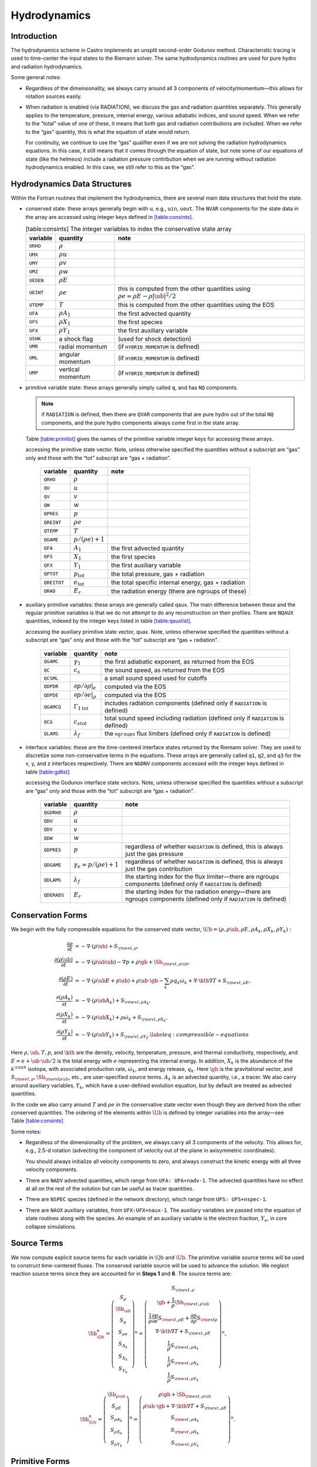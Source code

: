 *************
Hydrodynamics
*************

Introduction
============

The hydrodynamics scheme in Castro implements an unsplit
second-order Godunov method. Characteristic tracing is used to
time-center the input states to the Riemann solver. The same
hydrodynamics routines are used for pure hydro and radiation
hydrodynamics.

Some general notes:

-  Regardless of the dimensionality, we always carry around all 3
   components of velocity/momentum—this allows for rotation sources easily.

-  When radiation is enabled (via RADIATION), we discuss
   the gas and radiation quantities separately. This generally applies
   to the temperature, pressure, internal energy, various adiabatic
   indices, and sound speed. When we refer to the “total” value of
   one of these, it means that both gas and radiation contributions
   are included. When we refer to the “gas” quantity, this is what
   the equation of state would return.

   For continuity, we continue to use the “gas” qualifier even if we
   are not solving the radiation hydrodynamics equations. In this
   case, it still means that it comes through the equation of state,
   but note some of our equations of state (like the helmeos) include a
   radiation pressure contribution when we are running without
   radiation hydrodynamics enabled. In this case, we still refer to
   this as the “gas”.

Hydrodynamics Data Structures
=============================

Within the Fortran routines that implement the hydrodynamics, there are
several main data structures that hold the state.

-  conserved state: these arrays generally begin with ``u``,
   e.g., ``uin``, ``uout``. The ``NVAR``
   components for the state data in the array are accessed using
   integer keys defined in `[table:consints] <#table:consints>`__.

   .. table:: [table:consints] The integer variables to index the conservative state array

      +-----------------------+-----------------------+-------------------------+
      | **variable**          | **quantity**          | **note**                |
      +=======================+=======================+=========================+
      | ``URHO``              | :math:`\rho`          |                         |
      +-----------------------+-----------------------+-------------------------+
      | ``UMX``               | :math:`\rho u`        |                         |
      +-----------------------+-----------------------+-------------------------+
      | ``UMY``               | :math:`\rho v`        |                         |
      +-----------------------+-----------------------+-------------------------+
      | ``UMZ``               | :math:`\rho w`        |                         |
      +-----------------------+-----------------------+-------------------------+
      | ``UEDEN``             | :math:`\rho E`        |                         |
      +-----------------------+-----------------------+-------------------------+
      | ``UEINT``             | :math:`\rho e`        | this is computed from   |
      |                       |                       | the other quantities    |
      |                       |                       | using                   |
      |                       |                       | :math:`\rho e = \rho    |
      |                       |                       | E - \rho |\ub|^2        |
      |                       |                       | / 2`                    |
      +-----------------------+-----------------------+-------------------------+
      | ``UTEMP``             | :math:`T`             | this is computed from   |
      |                       |                       | the other quantities    |
      |                       |                       | using the EOS           |
      +-----------------------+-----------------------+-------------------------+
      | ``UFA``               | :math:`\rho A_1`      | the first advected      |
      |                       |                       | quantity                |
      +-----------------------+-----------------------+-------------------------+
      | ``UFS``               | :math:`\rho X_1`      | the first species       |
      +-----------------------+-----------------------+-------------------------+
      | ``UFX``               | :math:`\rho Y_1`      | the first auxiliary     |
      |                       |                       | variable                |
      +-----------------------+-----------------------+-------------------------+
      | ``USHK``              | a shock flag          | (used for shock         |
      |                       |                       | detection)              |
      +-----------------------+-----------------------+-------------------------+
      | ``UMR``               | radial momentum       | (if ``HYBRID_MOMENTUM`` |
      |                       |                       | is defined)             |
      +-----------------------+-----------------------+-------------------------+
      | ``UML``               | angular momentum      | (if ``HYBRID_MOMENTUM`` |
      |                       |                       | is defined)             |
      +-----------------------+-----------------------+-------------------------+
      | ``UMP``               | vertical momentum     | (if ``HYBRID_MOMENTUM`` |
      |                       |                       | is defined)             |
      +-----------------------+-----------------------+-------------------------+

-  primitive variable state: these arrays generally simply called
   ``q``, and has ``NQ`` components.

   .. note:: if ``RADIATION`` is defined, then there are ``QVAR``
      components that are pure hydro out of the total ``NQ``
      components, and the pure hydro components always come first in
      the state array.

   Table \ `[table:primlist] <#table:primlist>`__ gives the names of the primitive variable integer
   keys for accessing these arrays.


   .. table:: [table:primlist] The integer variable keys for
   accessing the primitive state vector. Note, unless otherwise
   specified the quantities without a subscript are “gas” only
   and those with the “tot” subscript are “gas + radiation”.

      +-----------------------+------------------------+-----------------------+
      | **variable**          | **quantity**           | **note**              |
      +=======================+========================+=======================+
      | ``QRHO``              | :math:`\rho`           |                       |
      +-----------------------+------------------------+-----------------------+
      | ``QU``                | :math:`u`              |                       |
      +-----------------------+------------------------+-----------------------+
      | ``QV``                | :math:`v`              |                       |
      +-----------------------+------------------------+-----------------------+
      | ``QW``                | :math:`w`              |                       |
      +-----------------------+------------------------+-----------------------+
      | ``QPRES``             | :math:`p`              |                       |
      +-----------------------+------------------------+-----------------------+
      | ``QREINT``            | :math:`\rho e`         |                       |
      +-----------------------+------------------------+-----------------------+
      | ``QTEMP``             | :math:`T`              |                       |
      +-----------------------+------------------------+-----------------------+
      | ``QGAME``             | :math:`p/(\rho e) + 1` |                       |
      +-----------------------+------------------------+-----------------------+
      | ``QFA``               | :math:`A_1`            | the first advected    |
      |                       |                        | quantity              |
      +-----------------------+------------------------+-----------------------+
      | ``QFS``               | :math:`X_1`            | the first species     |
      +-----------------------+------------------------+-----------------------+
      | ``QFX``               | :math:`Y_1`            | the first auxiliary   |
      |                       |                        | variable              |
      +-----------------------+------------------------+-----------------------+
      | ``QPTOT``             | :math:`p_\mathrm{tot}` | the total pressure,   |
      |                       |                        | gas + radiation       |
      +-----------------------+------------------------+-----------------------+
      | ``QREITOT``           | :math:`e_\mathrm{tot}` | the total specific    |
      |                       |                        | internal energy, gas  |
      |                       |                        | + radiation           |
      +-----------------------+------------------------+-----------------------+
      | ``QRAD``              | :math:`E_r`            | the radiation energy  |
      |                       |                        | (there are ngroups of |
      |                       |                        | these)                |
      +-----------------------+------------------------+-----------------------+

-  auxiliary primitive variables: these arrays are generally called
   qaux. The main difference between these and the regular
   primitive variables is that we do not attempt to do any
   reconstruction on their profiles. There are ``NQAUX`` quantities, indexed
   by the integer keys listed in table \ `[table:qauxlist] <#table:qauxlist>`__.

   .. table:: [table:qauxlist] The integer variable keys for
   accessing the auxiliary primitive state vector, quax.
   Note, unless otherwise specified the quantities without a
   subscript are “gas” only and those with the “tot” subscript
   are “gas + radiation”.

      +-----------------------+-----------------------+-----------------------+
      | **variable**          | **quantity**          | **note**              |
      +=======================+=======================+=======================+
      | ``QGAMC``             | :math:`\gamma_1`      | the first adiabatic   |
      |                       |                       | exponent, as returned |
      |                       |                       | from the EOS          |
      +-----------------------+-----------------------+-----------------------+
      | ``QC``                | :math:`c_s`           | the sound speed, as   |
      |                       |                       | returned from the EOS |
      +-----------------------+-----------------------+-----------------------+
      | ``QCSML``             |                       | a small sound speed   |
      |                       |                       | used for cutoffs      |
      +-----------------------+-----------------------+-----------------------+
      | ``QDPDR``             | :math:`\partial p/    | computed via the EOS  |
      |                       | \partial \rho |_e`    |                       |
      +-----------------------+-----------------------+-----------------------+
      | ``QDPDE``             | :math:`\partial p/    | computed via the EOS  |
      |                       | \partial e|_\rho`     |                       |
      +-----------------------+-----------------------+-----------------------+
      | ``QGAMCG``            | :math:`{\Gamma_1      | includes radiation    |
      |                       | }_\mathrm{tot}`       | components (defined   |
      |                       |                       | only if ``RADIATION`` |
      |                       |                       | is defined)           |
      +-----------------------+-----------------------+-----------------------+
      | ``QCG``               | :math:`{c_s           | total sound speed     |
      |                       | }_\mathrm{tot}`       | including radiation   |
      |                       |                       | (defined only if      |
      |                       |                       | ``RADIATION`` is      |
      |                       |                       | defined)              |
      +-----------------------+-----------------------+-----------------------+
      | ``QLAMS``             | :math:`\lambda_f`     | the ``ngroups`` flux  |
      |                       |                       | limiters (defined     |
      |                       |                       | only if ``RADIATION`` |
      |                       |                       | is defined)           |
      +-----------------------+-----------------------+-----------------------+

-  interface variables: these are the time-centered interface states
   returned by the Riemann solver. They are used to discretize some
   non-conservative terms in the equations. These arrays are generally
   called ``q1``, ``q2``, and ``q3`` for the x, y, and z
   interfaces respectively. There are ``NGDNV`` components accessed with
   the integer keys defined in table \ `[table:gdlist] <#table:gdlist>`__

   .. table:: [table:gdlist] The integer variable keys for
   accessing the Godunov interface state vectors.
   Note, unless otherwise specified the quantities without a
   subscript are “gas” only and those with the “tot” subscript
   are “gas + radiation”.

      +-----------------------+-----------------------+-----------------------+
      | **variable**          | **quantity**          | **note**              |
      +=======================+=======================+=======================+
      | ``QGDRHO``            | :math:`\rho`          |                       |
      +-----------------------+-----------------------+-----------------------+
      | ``QDU``               | :math:`u`             |                       |
      +-----------------------+-----------------------+-----------------------+
      | ``QDV``               | :math:`v`             |                       |
      +-----------------------+-----------------------+-----------------------+
      | ``QDW``               | :math:`w`             |                       |
      +-----------------------+-----------------------+-----------------------+
      | ``QDPRES``            | :math:`p`             | regardless of whether |
      |                       |                       | ``RADIATION`` is      |
      |                       |                       | defined,              |
      |                       |                       | this is always just   |
      |                       |                       | the gas pressure      |
      +-----------------------+-----------------------+-----------------------+
      | ``QDGAME``            | :math:`\gamma_e = p/( | regardless of whether |
      |                       | \rho e) + 1`          | ``RADIATION`` is      |
      |                       |                       | defined,              |
      |                       |                       | this is always just   |
      |                       |                       | the gas contribution  |
      +-----------------------+-----------------------+-----------------------+
      | ``QDLAMS``            | :math:`{\lambda_f}`   | the starting index    |
      |                       |                       | for the flux          |
      |                       |                       | limiter—there are     |
      |                       |                       | ngroups components    |
      |                       |                       | (defined only if      |
      |                       |                       | ``RADIATION`` is      |
      |                       |                       | defined)              |
      +-----------------------+-----------------------+-----------------------+
      | ``QDERADS``           | :math:`E_r`           | the starting index    |
      |                       |                       | for the radiation     |
      |                       |                       | energy—there are      |
      |                       |                       | ngroups components    |
      |                       |                       | (defined only if      |
      |                       |                       | ``RADIATION`` is      |
      |                       |                       | defined)              |
      +-----------------------+-----------------------+-----------------------+

Conservation Forms
==================

We begin with the fully compressible equations for the conserved state vector,
:math:`\Ub = (\rho, \rho \ub, \rho E, \rho A_k, \rho X_k, \rho Y_k):`

.. math::

   \begin{align}
   \frac{\partial \rho}{\partial t} &= - \nabla \cdot (\rho \ub) + S_{{\rm ext},\rho}, \\
   \frac{\partial (\rho \ub)}{\partial t} &= - \nabla \cdot (\rho \ub \ub) - \nabla p +\rho \gb + \Sb_{{\rm ext},\rho\ub}, \\
   \frac{\partial (\rho E)}{\partial t} &= - \nabla \cdot (\rho \ub E + p \ub) + \rho \ub \cdot \gb - \sum_k {\rho q_k \dot\omega_k} + \nabla\cdot\kth\nabla T + S_{{\rm ext},\rho E}, \\
   \frac{\partial (\rho A_k)}{\partial t} &= - \nabla \cdot (\rho \ub A_k) + S_{{\rm ext},\rho A_k}, \\
   \frac{\partial (\rho X_k)}{\partial t} &= - \nabla \cdot (\rho \ub X_k) + \rho \dot\omega_k + S_{{\rm ext},\rho X_k}, \\
   \frac{\partial (\rho Y_k)}{\partial t} &= - \nabla \cdot (\rho \ub Y_k) + S_{{\rm ext},\rho Y_k}.\label{eq:compressible-equations}
   \end{align}

Here :math:`\rho, \ub, T, p`, and :math:`\kth` are the density,
velocity, temperature, pressure, and thermal conductivity,
respectively, and :math:`E = e + \ub \cdot \ub / 2` is the total
energy with :math:`e` representing the internal energy. In addition,
:math:`X_k` is the abundance of the :math:`k^{\rm th}` isotope, with
associated production rate, :math:`\dot\omega_k`, and energy release,
:math:`q_k`. Here :math:`\gb` is the gravitational vector, and
:math:`S_{{\rm ext},\rho}, \Sb_{{\rm ext}\rho\ub}`, etc., are
user-specified source terms. :math:`A_k` is an advected quantity,
i.e., a tracer. We also carry around auxiliary variables, :math:`Y_k`,
which have a user-defined evolution equation, but by default are
treated as advected quantities.

In the code we also carry around :math:`T` and :math:`\rho e` in the conservative
state vector even though they are derived from the other conserved
quantities. The ordering of the elements within :math:`\Ub` is defined
by integer variables into the array—see
Table \ `[table:consints] <#table:consints>`__

Some notes:

-  Regardless of the dimensionality of the problem, we always carry
   all 3 components of the velocity. This allows for, e.g., 2.5-d
   rotation (advecting the component of velocity out of the plane in
   axisymmetric coordinates).

   You should always initialize all velocity components to zero, and
   always construct the kinetic energy with all three velocity components.

-  There are ``NADV`` advected quantities, which range from
   ``UFA: UFA+nadv-1``. The advected quantities have no effect at all on
   the rest of the solution but can be useful as tracer quantities.

-  There are ``NSPEC`` species (defined in the network
   directory), which range from ``UFS: UFS+nspec-1``.

-  There are ``NAUX`` auxiliary variables, from ``UFX:UFX+naux-1``. The
   auxiliary variables are passed into the equation of state routines
   along with the species. An example of an auxiliary variable is the
   electron fraction, :math:`Y_e`, in core collapse simulations.


Source Terms
============

We now compute explicit source terms for each variable in :math:`\Qb` and
:math:`\Ub`. The primitive variable source terms will be used to construct
time-centered fluxes. The conserved variable source will be used to
advance the solution. We neglect reaction source terms since they are
accounted for in **Steps 1** and **6**. The source terms are:

.. math::

   \Sb_{\Qb}^n =
   \left(\begin{array}{c}
   S_\rho \\
   \Sb_{\ub} \\
   S_p \\
   S_{\rho e} \\
   S_{A_k} \\
   S_{X_k} \\
   S_{Y_k}
   \end{array}\right)^n
   =
   \left(\begin{array}{c}
   S_{{\rm ext},\rho} \\
   \gb + \frac{1}{\rho}\Sb_{{\rm ext},\rho\ub} \\
   \frac{1}{\rho}\frac{\partial p}{\partial e}S_{{\rm ext},\rho E} + \frac{\partial p}{\partial\rho}S_{{\rm ext}\rho} \\
   \nabla\cdot\kth\nabla T + S_{{\rm ext},\rho E} \\
   \frac{1}{\rho}S_{{\rm ext},\rho A_k} \\
   \frac{1}{\rho}S_{{\rm ext},\rho X_k} \\
   \frac{1}{\rho}S_{{\rm ext},\rho Y_k}
   \end{array}\right)^n,

.. math::

   \Sb_{\Ub}^n =
   \left(\begin{array}{c}
   \Sb_{\rho\ub} \\
   S_{\rho E} \\
   S_{\rho A_k} \\
   S_{\rho X_k} \\
   S_{\rho Y_k}
   \end{array}\right)^n
   =
   \left(\begin{array}{c}
   \rho \gb + \Sb_{{\rm ext},\rho\ub} \\
   \rho \ub \cdot \gb + \nabla\cdot\kth\nabla T + S_{{\rm ext},\rho E} \\
   S_{{\rm ext},\rho A_k} \\
   S_{{\rm ext},\rho X_k} \\
   S_{{\rm ext},\rho Y_k}
   \end{array}\right)^n.

Primitive Forms
===============

Castro uses the primitive form of the fluid equations, defined in terms of
the state :math:`\Qb = (\rho, \ub, p, \rho e, A_k, X_k, Y_k)`, to construct the
interface states that are input to the Riemann problem.

The primitive variable equations for density, velocity, and pressure are:

.. math::

   \begin{align}
     \frac{\partial\rho}{\partial t} &= -\ub\cdot\nabla\rho - \rho\nabla\cdot\ub + S_{{\rm ext},\rho} \\
   %
     \frac{\partial\ub}{\partial t} &= -\ub\cdot\nabla\ub - \frac{1}{\rho}\nabla p + \gb + 
   \frac{1}{\rho} (\Sb_{{\rm ext},\rho\ub} - \ub \; S_{{\rm ext},\rho}) \\
   \frac{\partial p}{\partial t} &= -\ub\cdot\nabla p - \rho c^2\nabla\cdot\ub +
   \left(\frac{\partial p}{\partial \rho}\right)_{e,X}S_{{\rm ext},\rho}\nonumber\\
   &+\  \frac{1}{\rho}\sum_k\left(\frac{\partial p}{\partial X_k}\right)_{\rho,e,X_j,j\neq k}\left(\rho\dot\omega_k + S_{{\rm ext},\rho X_k} - X_kS_{{\rm ext},\rho}\right)\nonumber\\
   & +\  \frac{1}{\rho}\left(\frac{\partial p}{\partial e}\right)_{\rho,X}\left[-eS_{{\rm ext},\rho} - \sum_k\rho q_k\dot\omega_k + \nabla\cdot\kth\nabla T \right.\nonumber\\
   & \quad\qquad\qquad\qquad+\ S_{{\rm ext},\rho E} - \ub\cdot\left(\Sb_{{\rm ext},\rho\ub} - \frac{\ub}{2}S_{{\rm ext},\rho}\right)\Biggr] 
   \end{align}

The advected quantities appear as:

.. math::

   \begin{align}
   \frac{\partial A_k}{\partial t} &= -\ub\cdot\nabla A_k + \frac{1}{\rho}
                                        ( S_{{\rm ext},\rho A_k} - A_k S_{{\rm ext},\rho} ), \\
   \frac{\partial X_k}{\partial t} &= -\ub\cdot\nabla X_k + \dot\omega_k + \frac{1}{\rho}
                                        ( S_{{\rm ext},\rho X_k}  - X_k S_{{\rm ext},\rho} ), \\
   \frac{\partial Y_k}{\partial t} &= -\ub\cdot\nabla Y_k + \frac{1}{\rho} 
                                        ( S_{{\rm ext},\rho Y_k}  - Y_k S_{{\rm ext},\rho} ).
   \end{align}

All of the primitive variables are derived from the conservative state
vector, as described in Section `6.1 <#Sec:Compute Primitive Variables>`__.
When accessing the primitive variable state vector, the integer variable
keys for the different quantities are listed in Table \ `[table:primlist] <#table:primlist>`__.

Internal energy and temperature
-------------------------------

We augment the above system with an internal energy equation:

.. math::

   \begin{align}
   \frac{\partial(\rho e)}{\partial t} &= - \ub\cdot\nabla(\rho e) - (\rho e+p)\nabla\cdot\ub - \sum_k \rho q_k\dot\omega_k 
                                           + \nabla\cdot\kth\nabla T + S_{{\rm ext},\rho E} \nonumber\\
   & -\  \ub\cdot\left(\Sb_{{\rm ext},\rho\ub}-\frac{1}{2}S_{{\rm ext},\rho}\ub\right),
   \end{align}

This has two benefits. First, for a general equation of state,
carrying around an additional thermodynamic quantity allows us to
avoid equation of state calls (in particular, in the Riemann solver,
see e.g. :cite:`colglaz`). Second, it is sometimes the case that the
internal energy calculated as

.. math:: e_T \equiv E - \frac{1}{2} \mathbf{v}^2

is
unreliable. This has two usual causes: one, for high Mach number
flows, the kinetic energy can dominate the total gas energy, making
the subtraction numerically unreliable; two, if you use gravity or
other source terms, these can indirectly alter the value of the
internal energy if obtained from the total energy.

To provide a more reasonable internal energy for defining the
thermodynamic state, we have implemented the dual energy formalism
from ENZO :cite:`bryan:1995`, :cite:`bryan:2014`, where we switch
between :math:`(\rho e)` and :math:`(\rho e_T)` depending on the local
state of the fluid. To do so, we define parameters :math:`\eta_1`,
:math:`\eta_2`, and :math:`\eta_3`, corresponding to the code
parameters castro.dual_energy_eta1, castro.dual_energy_eta2, and
castro.dual_energy_eta3. We then consider the ratio :math:`e_T / E`,
the ratio of the internal energy (derived from the total energy) to
the total energy. These parameters are used as follows:

-  :math:`\eta_1`: If :math:`e_T > \eta_1 E`, then we use :math:`e_T` for the purpose
   of calculating the pressure in the hydrodynamics update. Otherwise,
   we use the :math:`e` from the internal energy equation in our EOS call to
   get the pressure.

-  :math:`\eta_2`: At the end of each hydro advance, we examine whether
   :math:`e_T > \eta_2 E`. If so, we reset :math:`e` to be equal to :math:`e_T`,
   discarding the results of the internal energy equation. Otherwise,
   we keep :math:`e` as it is.

   Optionally we can also update :math:`E` so that it gains the difference of
   the old and and new :math:`e`, by setting
   castro.dual_energy_update_E_from_e to 1.

-  :math:`\eta_3`: Similar to :math:`\eta_1`, if :math:`e_T > \eta_3 E`, we use
   :math:`e_T` for the purposes of our nuclear reactions, otherwise, we use
   :math:`e`.

Note that our version of the internal energy equation does not require
an artificial viscosity, as used in some other hydrodynamics
codes. The update for :math:`(\rho e)` uses information from the Riemann
solve to calculate the fluxes, which contains the information
intrinsic to the shock-capturing part of the scheme.

In the code we also carry around :math:`T` in the primitive state vector.

Primitive Variable System
-------------------------

The full primitive variable form (without the advected or auxiliary
quantities) is

.. math:: \frac{\partial\Qb}{\partial t} + \sum_d \Ab_d\frac{\partial\Qb}{\partial x_d} = \Sb_{\Qb}.

For example, in 2D:

.. math::

   \left(\begin{array}{c}
   \rho \\
   u \\
   v \\
   p \\
   \rho e \\
   X_k
   \end{array}\right)_t
   +
   \left(\begin{array}{cccccc}
   u & \rho & 0 & 0 & 0 & 0 \\
   0 & u & 0 & \frac{1}{\rho} & 0 & 0 \\
   0 & 0 & u & 0 & 0 & 0 \\
   0 & \rho c^2 & 0 & u & 0 & 0 \\
   0 & \rho e + p & 0 & 0 & u & 0 \\
   0 & 0 & 0 & 0 & 0 & u
   \end{array}\right)
   \left(\begin{array}{c}
   \rho \\
   u \\
   v \\
   p \\
   \rho e \\
   X_k
   \end{array}\right)_x
   +
   \left(\begin{array}{cccccc}
   v & 0 & \rho & 0 & 0 & 0 \\
   0 & v & 0 & 0 & 0 & 0 \\
   0 & 0 & v & \frac{1}{\rho} & 0 & 0 \\
   0 & 0 & \rho c^2 & v & 0 & 0 \\
   0 & 0 & \rho e + p & 0 & v & 0 \\
   0 & 0 & 0 & 0 & 0 & v
   \end{array}\right)
   \left(\begin{array}{c}
   \rho \\
   u \\
   v \\
   p \\
   \rho e \\
   X_k
   \end{array}\right)_y
   =
   \Sb_\Qb

The eigenvalues are:

.. math:: {\bf \Lambda}(\Ab_x) = \{u-c,u,u,u,u,u+c\}, \qquad {\bf \Lambda}(\Ab_y) = \{v-c,v,v,v,v,v+c\} .

The right column eigenvectors are:

.. math::

   \Rb(\Ab_x) =
   \left(\begin{array}{cccccc}
   1 & 1 & 0 & 0 & 0 & 1 \\
   -\frac{c}{\rho} & 0 & 0 & 0 & 0 & \frac{c}{\rho} \\
   0 & 0 & 1 & 0 & 0 & 0 \\
   c^2 & 0 & 0 & 0 & 0 & c^2 \\
   h & 0 & 0 & 1 & 0 & h \\
   0 & 0 & 0 & 0 & 1 & 0 \\
   \end{array}\right),
   \qquad
   \Rb(\Ab_y) =
   \left(\begin{array}{cccccc}
   1 & 1 & 0 & 0 & 0 & 1 \\
   0 & 0 & 1 & 0 & 0 & 0 \\
   -\frac{c}{\rho} & 0 & 0 & 0 & 0 & \frac{c}{\rho} \\
   c^2 & 0 & 0 & 0 & 0 & c^2 \\
   h & 0 & 0 & 1 & 0 & h \\
   0 & 0 & 0 & 0 & 1 & 0 \\
   \end{array}\right).

The left row eigenvectors, normalized so that :math:`\Rb_d\cdot\Lb_d = \Ib` are:

.. math::

   \Lb_x =
   \left(\begin{array}{cccccc}
   0 & -\frac{\rho}{2c} & 0 & \frac{1}{2c^2} & 0 & 0 \\
   1 & 0 & 0 & -\frac{1}{c^2} & 0 & 0 \\
   0 & 0 & 1 & 0 & 0 & 0 \\
   0 & 0 & 0 & -\frac{h}{c^2} & 1 & 0 \\
   0 & 0 & 0 & 0 & 0 & 1 \\
   0 & \frac{\rho}{2c} & 0 & \frac{1}{2c^2} & 0 & 0
   \end{array}\right),
   \qquad
   \Lb_y =
   \left(\begin{array}{cccccc}
   0 & 0 & -\frac{\rho}{2c} & \frac{1}{2c^2} & 0 & 0 \\
   1 & 0 & 0 & -\frac{1}{c^2} & 0 & 0 \\
   0 & 1 & 0 & 0 & 0 & 0 \\
   0 & 0 & 0 & -\frac{h}{c^2} & 1 & 0 \\
   0 & 0 & 0 & 0 & 0 & 1 \\
   0 & 0 & \frac{\rho}{2c} & \frac{1}{2c^2} & 0 & 0
   \end{array}\right).

.. _Sec:Advection Step:

Hydrodynamics Update
====================

There are four major steps in the hydrodynamics update:

#. Converting to primitive variables

#. Construction the edge states

#. Solving the Riemann problem

#. Doing the conservative update

Each of these steps has a variety of runtime parameters that
affect their behavior. Additionally, there are some general
runtime parameters for hydrodynamics:

-  ``castro.do_hydro``: time-advance the fluid dynamical
   equations (0 or 1; must be set)

-  ``castro.add_ext_src``: include additional user-specified
   source term (0 or 1; default 0)

-  ``castro.do_sponge``: call the sponge routine
   after the solution update (0 or 1; default: 0)

   The purpose of the sponge is to damp velocities outside of a star, to
   prevent them from dominating the timestep constraint. The sponge parameters
   are set in your ``probin`` file, in the ``&sponge`` namelist. You can sponge either
   on radius from the center (using ``sponge_lower_radius`` and
   ``sponge_upper_radius``) or on density (using ``sponge_lower_density``
   and ``sponge_upper_density``). The timescale of the damping is
   set through ``sponge_timescale``.

-  ``castro.normalize_species``: enforce that :math:`\sum_i X_i = 1`
   (0 or 1; default: 0)

-  ``castro.fix_mass_flux``: enforce constant mass flux at
   domain boundary (0 or 1; default: 1)

-  ``castro.spherical_star``: this is used to set the boundary
   conditions by assuming the star is spherically symmetric in
   the outer regions (0 or 1; default: 0)

   When used, Castro averages the values at a given radius over the
   cells that are inside the domain to define a radial function. This
   function is then used to set the values outside the domain in
   implementing the boundary conditions.

-  ``castro.show_center_of_mass``: (0 or 1; default: 0)

Several floors are imposed on the thermodynamic quantities to prevet unphysical
behavior:

-  ``castro.small_dens``: (Real; default: -1.e20)

-  ``castro.small_temp``: (Real; default: -1.e20)

-  ``castro.small_pres``: (Real; default: -1.e20)

.. _Sec:Compute Primitive Variables:

Compute Primitive Variables
---------------------------

We compute the primtive variables from the conserved variables.

-  :math:`\rho, \rho e`: directly copy these from the conserved state
   vector

-  :math:`\ub, A_k, X_k, Y_k`: copy these from the conserved state
   vector, dividing by :math:`\rho`

-  :math:`p,T`: use the EOS.

   First, if castro.allow_negative_energy is 0 (it defaults to
   1) and :math:`e < 0`, we do the following:

   #. Use the EOS to set :math:`e = e(\rho,T_{\rm small},X_k)`.

   #. If :math:`e < 0`, abort the program with an error message.

   Now, use the EOS to compute :math:`p,T = p,T(\rho,e,X_k)`.

We also compute the flattening coefficient, :math:`\chi\in[0,1]`, used in
the edge state prediction to further limit slopes near strong shocks.
We use the same flattening procedure described in the the the original
PPM paper :cite:`ppm` and the Flash paper :cite:`flash`.
A flattening coefficient of 1 indicates that no additional limiting
takes place; a flattening coefficient of 0 means we effectively drop
order to a first-order Godunov scheme (this convention is opposite of
that used in the Flash paper). For each cell, we compute the
flattening coefficient for each spatial direction, and choose the
minimum value over all directions. As an example, to compute the
flattening for the x-direction, here are the steps:

#. Define :math:`\zeta`

   .. math:: \zeta_i = \frac{p_{i+1}-p_{i-1}}{\max\left(p_{\rm small},|p_{i+2}-p_{i-2}|\right)}.

#. Define :math:`\tilde\chi`

   .. math:: \tilde\chi_i = \min\left\{1,\max[0,a(\zeta_i - b)]\right\},

   where :math:`a=10` and :math:`b=0.75` are tunable parameters. We are essentially
   setting :math:`\tilde\chi_i=a(\zeta_i-b)`, and then constraining
   :math:`\tilde\chi_i` to lie in the range :math:`[0,1]`. Then, if either
   :math:`u_{i+1}-u_{i-1}<0` or

   .. math:: \frac{p_{i+1}-p_{i-1}}{\min(p_{i+1},p_{i-1})} \le c,

   where :math:`c=1/3` is a tunable parameter, then set :math:`\tilde\chi_i=0`.

#. Define :math:`\chi`

   .. math::

      \chi_i =
      \begin{cases}
      1 - \max(\tilde\chi_i,\tilde\chi_{i-1}) & p_{i+1}-p_{i-1} > 0 \\
      1 - \max(\tilde\chi_i,\tilde\chi_{i+1}) & \text{otherwise}
      \end{cases}.

The following runtime parameters affect the behavior here:

-  castro.use_flattening turns on/off the flattening of parabola
   near shocks (0 or 1; default 1)

Edge State Prediction
---------------------

We wish to compute a left and right state of primitive variables at
each edge to be used as inputs to the Riemann problem. There
are several reconstruction techniques, a piecewise
linear method that follows the description in :cite:`colella:1990`,
the classic PPM limiters :cite:`ppm`, and the new PPM limiters introduced
in :cite:`colellasekora`. The choice of
limiters is determined by castro.ppm_type.

For the new PPM limiters, we have further modified the method
of :cite:`colellasekora` to eliminate sensitivity due to roundoff error
(modifications via personal communication with Colella).

We also use characteristic tracing with corner coupling in 3D, as
described in Miller & Colella (2002) :cite:`millercolella:2002`. We
give full details of the new PPM algorithm, as it has not appeared before
in the literature, and summarize the developments from Miller &
Colella.

The PPM algorithm is used to compute time-centered edge states by
extrapolating the base-time data in space and time. The edge states
are dual-valued, i.e., at each face, there is a left state and a right
state estimate. The spatial extrapolation is one-dimensional, i.e.,
transverse derivatives are ignored. We also use a flattening
procedure to further limit the edge state values. The Miller &
Colella algorithm, which we describe later, incorporates the
transverse terms, and also describes the modifications required for
equations with additional characteristics besides the fluid velocity.
There are four steps to compute these dual-valued edge states (here,
we use :math:`s` to denote an arbitrary scalar from :math:`\Qb`, and we write the
equations in 1D, for simplicity):

-  **Step 1**: Compute :math:`s_{i,+}` and :math:`s_{i,-}`, which are spatial
   interpolations of :math:`s` to the hi and lo side of the face with special
   limiters, respectively. Begin by interpolating :math:`s` to edges using a
   4th-order interpolation in space:

   .. math:: s_{i+\myhalf} = \frac{7}{12}\left(s_{i+1}+s_i\right) - \frac{1}{12}\left(s_{i+2}+s_{i-1}\right).

   Then, if :math:`(s_{i+\myhalf}-s_i)(s_{i+1}-s_{i+\myhalf}) < 0`, we limit
   :math:`s_{i+\myhalf}` a nonlinear combination of approximations to the
   second derivative. The steps are as follows:

   #. Define:

      .. math::

         \begin{align}
         (D^2s)_{i+\myhalf} &= 3\left(s_{i}-2s_{i+\myhalf}+s_{i+1}\right) \\
         (D^2s)_{i+\myhalf,L} &= s_{i-1}-2s_{i}+s_{i+1} \\
         (D^2s)_{i+\myhalf,R} &= s_{i}-2s_{i+1}+s_{i+2}
         \end{align}

   #. Define

      .. math:: s = \text{sign}\left[(D^2s)_{i+\myhalf}\right],

      .. math:: (D^2s)_{i+\myhalf,\text{lim}} = s\max\left\{\min\left[Cs\left|(D^2s)_{i+\myhalf,L}\right|,Cs\left|(D^2s)_{i+\myhalf,R}\right|,s\left|(D^2s)_{i+\myhalf}\right|\right],0\right\},

      where :math:`C=1.25` as used in Colella and Sekora 2009. The limited value
      of :math:`s_{i+\myhalf}` is

      .. math:: s_{i+\myhalf} = \frac{1}{2}\left(s_{i}+s_{i+1}\right) - \frac{1}{6}(D^2s)_{i+\myhalf,\text{lim}}.

   Now we implement an updated implementation of the Colella & Sekora
   algorithm which eliminates sensitivity to roundoff. First we
   need to detect whether a particular cell corresponds to an
   “extremum”. There are two tests.

   -  For the first test, define

      .. math:: \alpha_{i,\pm} = s_{i\pm\myhalf} - s_i.

      If :math:`\alpha_{i,+}\alpha_{i,-} \ge 0`, then we are at an extremum.

   -  We only apply the second test if either
      :math:`|\alpha_{i,\pm}| > 2|\alpha_{i,\mp}|`. If so, we define:

      .. math::

         \begin{align}
         (Ds)_{i,{\rm face},-} &= s_{i-1/2} - s_{i-3/2} \\
         (Ds)_{i,{\rm face},+} &= s_{i+3/2} - s_{i-1/2}
         \end{align}

      .. math:: (Ds)_{i,{\rm face,min}} = \min\left[\left|(Ds)_{i,{\rm face},-}\right|,\left|(Ds)_{i,{\rm face},+}\right|\right].

      .. math::

         \begin{align}
         (Ds)_{i,{\rm cc},-} &= s_{i} - s_{i-1} \\
         (Ds)_{i,{\rm cc},+} &= s_{i+1} - s_{i}
         \end{align}

      .. math:: (Ds)_{i,{\rm cc,min}} = \min\left[\left|(Ds)_{i,{\rm cc},-}\right|,\left|(Ds)_{i,{\rm cc},+}\right|\right].

      If :math:`(Ds)_{i,{\rm face,min}} \ge (Ds)_{i,{\rm cc,min}}`, set
      :math:`(Ds)_{i,\pm} = (Ds)_{i,{\rm face},\pm}`. Otherwise, set
      :math:`(Ds)_{i,\pm} = (Ds)_{i,{\rm cc},\pm}`. Finally, we are at an extreumum if
      :math:`(Ds)_{i,+}(Ds)_{i,-} \le 0`.

   Thus concludes the extremum tests. The remaining limiters depend on
   whether we are at an extremum.

   -  If we are at an extremum, we modify :math:`\alpha_{i,\pm}`. First, we
      define

      .. math::

         \begin{align}
         (D^2s)_{i} &= 6(\alpha_{i,+}+\alpha_{i,-}) \\
         (D^2s)_{i,L} &= s_{i-2}-2s_{i-1}+s_{i} \\
         (D^2s)_{i,R} &= s_{i}-2s_{i+1}+s_{i+2} \\
         (D^2s)_{i,C} &= s_{i-1}-2s_{i}+s_{i+1}
         \end{align}

      Then, define

      .. math:: s = \text{sign}\left[(D^2s)_{i}\right],

      .. math:: (D^2s)_{i,\text{lim}} = \max\left\{\min\left[s(D^2s)_{i},Cs\left|(D^2s)_{i,L}\right|,Cs\left|(D^2s)_{i,R}\right|,Cs\left|(D^2s)_{i,C}\right|\right],0\right\}.

      Then,

      .. math:: \alpha_{i,\pm} = \frac{\alpha_{i,\pm}(D^2s)_{i,\text{lim}}}{\max\left[(D^2s)_{i},1\times 10^{-10}\right]}

   -  If we are not at an extremum and 
      :math:`|\alpha_{i,\pm}| > 2|\alpha_{i,\mp}|`, then define

      .. math:: s = \text{sign}(\alpha_{i,\mp})

      .. math:: \delta\mathcal{I}_{\text{ext}} = \frac{-\alpha_{i,\pm}^2}{4\left(\alpha_{j,+}+\alpha_{j,-}\right)},

      .. math:: \delta s = s_{i\mp 1} - s_i,

      If :math:`s\delta\mathcal{I}_{\text{ext}} \ge s\delta s`, then we perform
      the following test. If :math:`s\delta s - \alpha_{i,\mp} \ge 1\times
      10^{-10}`, then

      .. math:: \alpha_{i,\pm} =  -2\delta s - 2s\left[(\delta s)^2 - \delta s \alpha_{i,\mp}\right]^{\myhalf}

      otherwise,

      .. math:: \alpha_{i,\pm} =  -2\alpha_{i,\mp}

   Finally, :math:`s_{i,\pm} = s_i + \alpha_{i,\pm}`.

-  **Step 2**: Construct a quadratic profile using :math:`s_{i,-},s_i`,
   and :math:`s_{i,+}`.

   .. math:: s_i^I(x) = s_{i,-} + \xi\left[s_{i,+} - s_{i,-} + s_{6,i}(1-\xi)\right],\label{Quadratic Interp}

   .. math:: s_6 = 6s_{i} - 3\left(s_{i,-}+s_{i,+}\right),

   .. math:: \xi = \frac{x - ih}{h}, ~ 0 \le \xi \le 1.

-  | **Step 3:** Integrate quadratic profiles. We are essentially
     computing the average value swept out by the quadratic profile
     across the face assuming the profile is moving at a speed
     :math:`\lambda_k`.
   | Define the following integrals, where :math:`\sigma_k =
       |\lambda_k|\Delta t/h`:

     .. math::

        \begin{align}
        \mathcal{I}^{(k)}_{+}(s_i) &= \frac{1}{\sigma_k h}\int_{(i+\myhalf)h-\sigma_k h}^{(i+\myhalf)h}s_i^I(x)dx \\
        \mathcal{I}^{(k)}_{-}(s_i) &= \frac{1}{\sigma_k h}\int_{(i-\myhalf)h}^{(i-\myhalf)h+\sigma_k h}s_i^I(x)dx
        \end{align}

     Plugging in (`[Quadratic Interp] <#Quadratic Interp>`__) gives:

     .. math::

        \begin{align}
        \mathcal{I}^{(k)}_{+}(s_i) &= s_{i,+} - \frac{\sigma_k}{2}\left[s_{i,+}-s_{i,-}-\left(1-\frac{2}{3}\sigma_k\right)s_{6,i}\right], \\
        \mathcal{I}^{(k)}_{-}(s_i) &= s_{i,-} + \frac{\sigma_k}{2}\left[s_{i,+}-s_{i,-}+\left(1-\frac{2}{3}\sigma_k\right)s_{6,i}\right].
        \end{align}

-  **Step 4:** Obtain 1D edge states by performing a 1D
   extrapolation to get left and right edge states. Note that we
   include an explicit source term contribution.

   .. math::

      \begin{align}
      s_{L,i+\myhalf} &= s_i - \chi_i\sum_{k:\lambda_k \ge 0}\lb_k\cdot\left[s_i-\mathcal{I}^{(k)}_{+}(s_i)\right]\rb_k + \frac{\dt}{2}S_i^n, \\
      s_{R,i-\myhalf} &= s_i - \chi_i\sum_{k:\lambda_k < 0}\lb_k\cdot\left[s_i-\mathcal{I}^{(k)}_{-}(s_i)\right]\rb_k + \frac{\dt}{2}S_i^n.
      \end{align}

   Here, :math:`\rb_k` is the :math:`k^{\rm th}` right column eigenvector of
   :math:`\Rb(\Ab_d)` and :math:`\lb_k` is the :math:`k^{\rm th}` left row eigenvector lf
   :math:`\Lb(\Ab_d)`. The flattening coefficient is :math:`\chi_i`.

In order to add the transverse terms in an spatial operator unsplit
framework, the details follow exactly as given in Section 4.2.1 in
Miller & Colella, except for the details of the Riemann solver,
which are given below.

For the reconstruction of the interface states, the following apply:

-  ``castro.ppm_type`` : use piecewise linear vs PPM algorithm
   (0, 1, 2; default: 1)

   Values of 1 and 2 are both piecewise parabolic reconstruction, with
   2 using updated limiters that better preserve extrema.

-  ``castro.ppm_temp_fix`` does various attempts to use the
   temperature in the reconstruction of the interface states. This
   is experimental.

-  ``castro.ppm_predict_gammae`` reconstructs :math:`\gamma_e = p/(\rho e) + 1`
   to the interfaces and does the necessary transverse terms to aid in
   the conversion between the conserved and primitive interface states
   in the transverse flux routines (0 or 1; default 0)

-  ``castro.ppm_reference_eigenvectors`` uses the reference states in
   the evaluation of the eigenvectors for the characteristic projection
   (0 or 1; default 0)

The interface states are corrected with information from the
transverse directions to make this a second-order update. These
transverse directions involve separate Riemann solves. Sometimes, the
update to the interface state from the transverse directions can make
the state ill-posed. There are several parameters that help fix this:

-  ``castro.transverse_use_eos`` : If this is 1, then we call
   the equation of state on the interface, using :math:`\rho`, :math:`e`, and
   :math:`X_k`, to get the interface pressure. This should result in a
   thermodynamically consistent interface state.

-  ``castro.transverse_reset_density`` : If the transverse
   corrections result in a negative density on the interface, then we
   reset all of the interface states to their values before the
   transverse corrections.

-  ``castro.transverse_reset_rhoe`` : The transverse updates operate
   on the conserved state. Usually, we construct the interface
   :math:`(\rho e)` in the transverse update from total energy and the
   kinetic energy, however, if the interface :math:`(rho e)` is negative,
   and ``transverse_reset_rhoe`` = 1, then we explicitly
   discretize an equation for the evolution of :math:`(\rho e)`, including
   its transverse update.

Riemann Problem
---------------

Castro has three main options for the Riemann solver—the
Colella & Glaz solver :cite:`colglaz` (the same solver used
by Flash), a simpler solver described in an unpublished
manuscript by Colella, Glaz, & Ferguson, and an HLLC
solver. The first two are both
two-shock approximate solvers, but differ in how they approximate
the thermodynamics in the “star” region.

Inputs from the edge state prediction are :math:`\rho_{L/R}, u_{L/R},
v_{L/R}, p_{L/R}`, and :math:`(\rho e)_{L/R}` (:math:`v` represents all of the
transverse velocity components). We also compute :math:`\Gamma \equiv d\log
p / d\log \rho |_s` at cell centers and copy these to edges directly
to get the left and right states, :math:`\Gamma_{L/R}`. We also define
:math:`c_{\rm avg}` as a face-centered value that is the average of the
neighboring cell-centered values of :math:`c`. We have also computed
:math:`\rho_{\rm small}, p_{\rm small}`, and :math:`c_{\rm small}` using
cell-centered data.

Here are the steps. First, define 
:math:`(\rho c)_{\rm small} = \rho_{\rm small}c_{\rm small}`. Then, define:

.. math:: (\rho c)_{L/R} = \max\left[(\rho c)_{\rm small},\left|\Gamma_{L/R},p_{L/R},\rho_{L/R}\right|\right].

Define star states:

.. math:: p^* = \max\left[p_{\rm small},\frac{\left[(\rho c)_L p_R + (\rho c)_R p_L\right] + (\rho c)_L(\rho c)_R(u_L-u_R)}{(\rho c)_L + (\rho c)_R}\right],

.. math:: u^* = \frac{\left[(\rho c)_L u_L + (\rho c)_R u_R\right]+ (p_L - p_R)}{(\rho c)_L + (\rho c)_R}.

If :math:`u^* \ge 0` then define :math:`\rho_0, u_0, p_0, (\rho e)_0` and :math:`\Gamma_0` to be the left state. Otherwise, define them to be the right state. Then, set

.. math:: \rho_0 = \max(\rho_{\rm small},\rho_0),

and define

.. math:: c_0 = \max\left(c_{\rm small},\sqrt{\frac{\Gamma_0 p_0}{\rho_0}}\right),

.. math:: \rho^* = \rho_0 + \frac{p^* - p_0}{c_0^2},

.. math:: (\rho e)^* = (\rho e)_0 + (p^* - p_0)\frac{(\rho e)_0 + p_0}{\rho_0 c_0^2},

.. math:: c^* = \max\left(c_{\rm small},\sqrt{\left|\frac{\Gamma_0 p^*}{\rho^*}\right|}\right)

Then,

.. math::

   \begin{align}
   c_{\rm out} &= c_0 - {\rm sign}(u^*)u_0, \\
   c_{\rm in} &= c^* - {\rm sign}(u^*)u^*, \\
   c_{\rm shock} &= \frac{c_{\rm in} + c_{\rm out}}{2}.
   \end{align}

If :math:`p^* - p_0 \ge 0`, then :math:`c_{\rm in} = c_{\rm out} = c_{\rm shock}`.
Then, if :math:`c_{\rm out} = c_{\rm in}`, we define :math:`c_{\rm temp} =
\epsilon c_{\rm avg}`. Otherwise, :math:`c_{\rm temp} = c_{\rm out} -
c_{\rm in}`. We define the fraction

.. math:: f = \half\left[1 + \frac{c_{\rm out} + c_{\rm in}}{c_{\rm temp}}\right],

and constrain :math:`f` to lie in the range :math:`f\in[0,1]`.

To get the final “Godunov” state, for the transverse velocity, we
upwind based on :math:`u^*`.

.. math::

   v_{\rm gdnv} =
   \begin{cases}
   v_L, & u^* \ge 0 \\
   v_R, & {\rm otherwise}
   \end{cases}.

Then, define

.. math::

   \begin{align}
   \rho_{\rm gdnv} &= f\rho^* + (1-f)\rho_0, \\
   u_{\rm gdnv} &= f u^* + (1-f)u_0, \\
   p_{\rm gdnv} &= f p^* + (1-f)p_0, \\
   (\rho e)_{\rm gdnv} &=& f(\rho e)^* + (1-f)(\rho e)_0.
   \end{align}

Finally, if :math:`c_{\rm out} < 0`, set 
:math:`\rho_{\rm gdnv}=\rho_0, u_{\rm gdnv}=u_0, p_{\rm gdnv}=p_0`, and 
:math:`(\rho e)_{\rm gdnv}=(\rho e)_0`.
If :math:`c_{\rm in}\ge 0`, set :math:`\rho_{\rm gdnv}=\rho^*, u_{\rm gdnv}=u^*,
p_{\rm gdnv}=p^*`, and :math:`(\rho e)_{\rm gdnv}=(\rho e)^*`.

If instead the Colella & Glaz solver is used, then we define

.. math:: \gamma \equiv \frac{p}{\rho e} + 1

on each side of the interface and follow the rest of the algorithm as
described in the original paper.

For the construction of the fluxes in the Riemann solver, the following
parameters apply:

-  ``castro.riemann_solver``: this can be one of the following values:

   -  0: the Colella, Glaz, & Ferguson solver.

   -  1: the Colella & Glaz solver

   -  2: the HLLC solver. Note: this should only be used with Cartesian
      geometries because it relies on the pressure term being part of the flux
      in the momentum equation.

   The default is to use the solver based on an unpublished Colella,
   Glaz, & Ferguson manuscript (it also appears in :cite:`pember:1996`),
   as described in the original Castro paper :cite:`castro_I`.

   The Colella & Glaz solver is iterative, and two runtime parameters are used
   to control its behavior:

   -  ``castro.cg_maxiter`` : number of iterations for CG algorithm
      (Integer; default: 12)

   -  ``castro.cg_tol`` : tolerance for CG solver when solving
      for the “star” state (Real; default: 1.0e-5)

   -  ``castro.cg_blend`` : this controls what happens if the root
      finding in the CG solver fails. There is a nonlinear equation to find
      the pressure in the *star* region from the jump conditions for a
      shock (this is the two-shock approximation—the left and right states
      are linked to the star region each by a shock). The default root
      finding algorithm is a secant method, but this can sometimes fail.

      The options here are:

      -  0 : do nothing. The pressure from each iteration is
         printed and the code aborts with a failure

      -  1 : revert to the original guess for p-star and carry
         through on the remainder of the Riemann solve. This is almost like
         dropping down to the CGF solver. The p-star used is very approximate.

      -  2 : switch to bisection and do an additional cg_maxiter
         iterations to find the root. Sometimes this can work where the
         secant method fails.

-  ``castro.hybrid_riemann`` : switch to an HLL Riemann solver when we are
   in a zone with a shock (0 or 1; default 0)

   This eliminates an odd-even decoupling issue (see the oddeven
   problem). Note, this cannot be used with the HLLC solver.

Compute Fluxes and Update
-------------------------

Compute the fluxes as a function of the primitive variables, and then
advance the solution:

.. math:: \Ub^{n+1} = \Ub^n - \dt\nabla\cdot\Fb^\nph + \dt\Sb^n.

Again, note that since the source term is not time centered, this is
not a second-order method. After the advective update, we correct the
solution, effectively time-centering the source term.

Temperature Fixes
=================

There are a number of experimental options for improving the behavior
of the temperature in the reconstruction and interface state
prediction. The options are controlled by castro.ppm_temp_fix,
which takes values:

-  0: the default method—temperature is not considered

-  1: do parabolic reconstruction on :math:`T`, giving
   :math:`\mathcal{I}_{+}^{(k)}(T_i)`. We then derive the pressure and
   internal energy (gas portion) via the equation of state as:

   .. math::

      \begin{align}
            \mathcal{I}_{+}^{(k)}(p_i) &= p(\mathcal{I}_{+}^{(k)}(\rho_i), \mathcal{I}_{+}^{(k)}(T_i)) \\
            \mathcal{I}_{+}^{(k)}((\rho e)_i) &= (\rho e)(\mathcal{I}_{+}^{(k)}(\rho_i), \mathcal{I}_{+}^{(k)}(T_i))
          \end{align}

   The remainder of the hydrodynamics algorithm then proceeds unchanged.

-  2: on entering the Riemann solver, we recompute the
   thermodynamics on the interfaces to ensure that they are all
   consistent. This is done by taking the interface values of
   :math:`\rho`, :math:`e`, :math:`X_k`, and computing the corresponding pressure, :math:`p`
   from this.

-  3: This does the characteristic tracing using the
   :math:`(\tau, u, T)` eigensystem. Note: this is not widely
   implemented—see the Sod_stellar for an
   implementation.

Resets
======

Density Resets
--------------

Need to document density_reset_method

Energy
------

Need to document allow_negative_energy and allow_small_energy

.. _app:hydro:flux_limiting:

Flux Limiting
-------------

Multi-dimensional hydrodynamic simulations often have numerical
artifacts that result from the sharp density gradients. A somewhat
common issue, especially at low resolution, is negative densities that
occur as a result of a hydro update. Castro contains a prescription
for dealing with negative densities, that resets the negative density
to be similar to nearby zones. Various choices exist for how to do
this, such as resetting it to the original zone density before the
update or resetting it to some linear combination of the density of
nearby zones. The reset is problematic because the strategy is not
unique and no choice is clearly better than the rest in all
cases. Additionally, it is not specified at all how to reset momenta
in such a case. Consequently, we desired to improve the situation by
limiting fluxes such that negative densities could not occur, so that
such a reset would in practice always be avoided. Our solution
implements the positivity-preserving method of :cite:`hu:2013`. This
behavior is controlled by
castro.limit_fluxes_on_small_dens.

A hydrodynamical update to a zone can be broken down into an update
over every face of the zone where a flux crosses the face over the
timestep. The central insight of the positivity-preserving method is
that if the update over every face is positivity-preserving, then the
total update must be positivity-preserving as well. To guarantee
positivity preservation at the zone edge :math:`{\rm i}+1/2`, the flux
:math:`\mathbf{F}^{n+1/2}_{{\rm i}+1/2}` at that face is modified to become:

.. math:: \mathbf{F}^{n+1/2}_{{\rm i}+1/2} \rightarrow \theta_{{\rm i}+1/2} \mathbf{F}^{n+1/2}_{{\rm i}+1/2} + (1 - \theta_{{\rm i}+1/2}) \mathbf{F}^{LF}_{{\rm i}+1/2}, \label{eq:limited_flux}

where :math:`0 \leq \theta_{{\rm i}+1/2} \leq 1` is a scalar, and :math:`\mathbf{F}^{LF}_{{\rm i}+1/2}` is the Lax-Friedrichs flux,

.. math:: \mathbf{F}^{LF}_{{\rm i}+1/2} = \frac{1}{2}\left[\mathbf{F}^{n}_{{\rm i}} + \mathbf{F}^{n}_{{\rm i}+1} + \text{CFL}\frac{\Delta x}{\Delta t} \frac{1}{\alpha}\left(\mathbf{U}^{n}_{{\rm i}} - \mathbf{U}^{n}_{{\rm i}+1}\right)\right],

where :math:`0 < \text{CFL} < 1` is the CFL safety factor (the method is
guaranteed to preserve positivity as long as :math:`\text{CFL} < 1/2`), and
:math:`\alpha` is a scalar that ensures multi-dimensional correctness
(:math:`\alpha = 1` in 1D, :math:`1/2` in 2D, :math:`1/3` in 3D). 
:math:`\mathbf{F}_{{\rm i}}` is the flux of material evaluated at the zone center 
:math:`{\rm i}` using the cell-centered quantities :math:`\mathbf{U}`. The scalar
:math:`\theta_{{\rm i}+1/2}` is chosen at every interface by calculating the
update that would be obtained from , setting
the density component equal to a value just larger than the density floor,
castro.small_dens, and solving
for the value of :math:`\theta` at the interface that makes the equality
hold. In regions where the density is not at risk of going negative,
:math:`\theta \approx 1` and the original hydrodynamic update is recovered.
Further discussion, including a proof of the method, a description of
multi-dimensional effects, and test verification problems, can be
found in :cite:`hu:2013`.


Hybrid Momentum
===============

.. figure:: rotating_torus_00000_density.png
   :alt: rotating torus initial density

   Initial density (log scale) for the ``rotating_torus`` problem with
   :math:`64^3` zones.

.. figure:: rotating_torus_00200_density.png
   :alt: rotating torus normal hydro

   Density (log scale) for the ``rotating_torus`` problem after 200
   timesteps, using :math:`64^3` zones.  Notice that the initial torus
   has become disrupted into a disk.

.. figure:: rotating_torus_hybrid_00200_density.png
   :alt: rotating torus with hybrid momentum

   Density (log scale) for the ``rotating_torus`` problem after 200
   timesteps with the hybrid momentum algorithm, using :math:`64^3`
   zones.  With this angular-momentum preserving scheme we see that
   the initial torus is largely intact.

